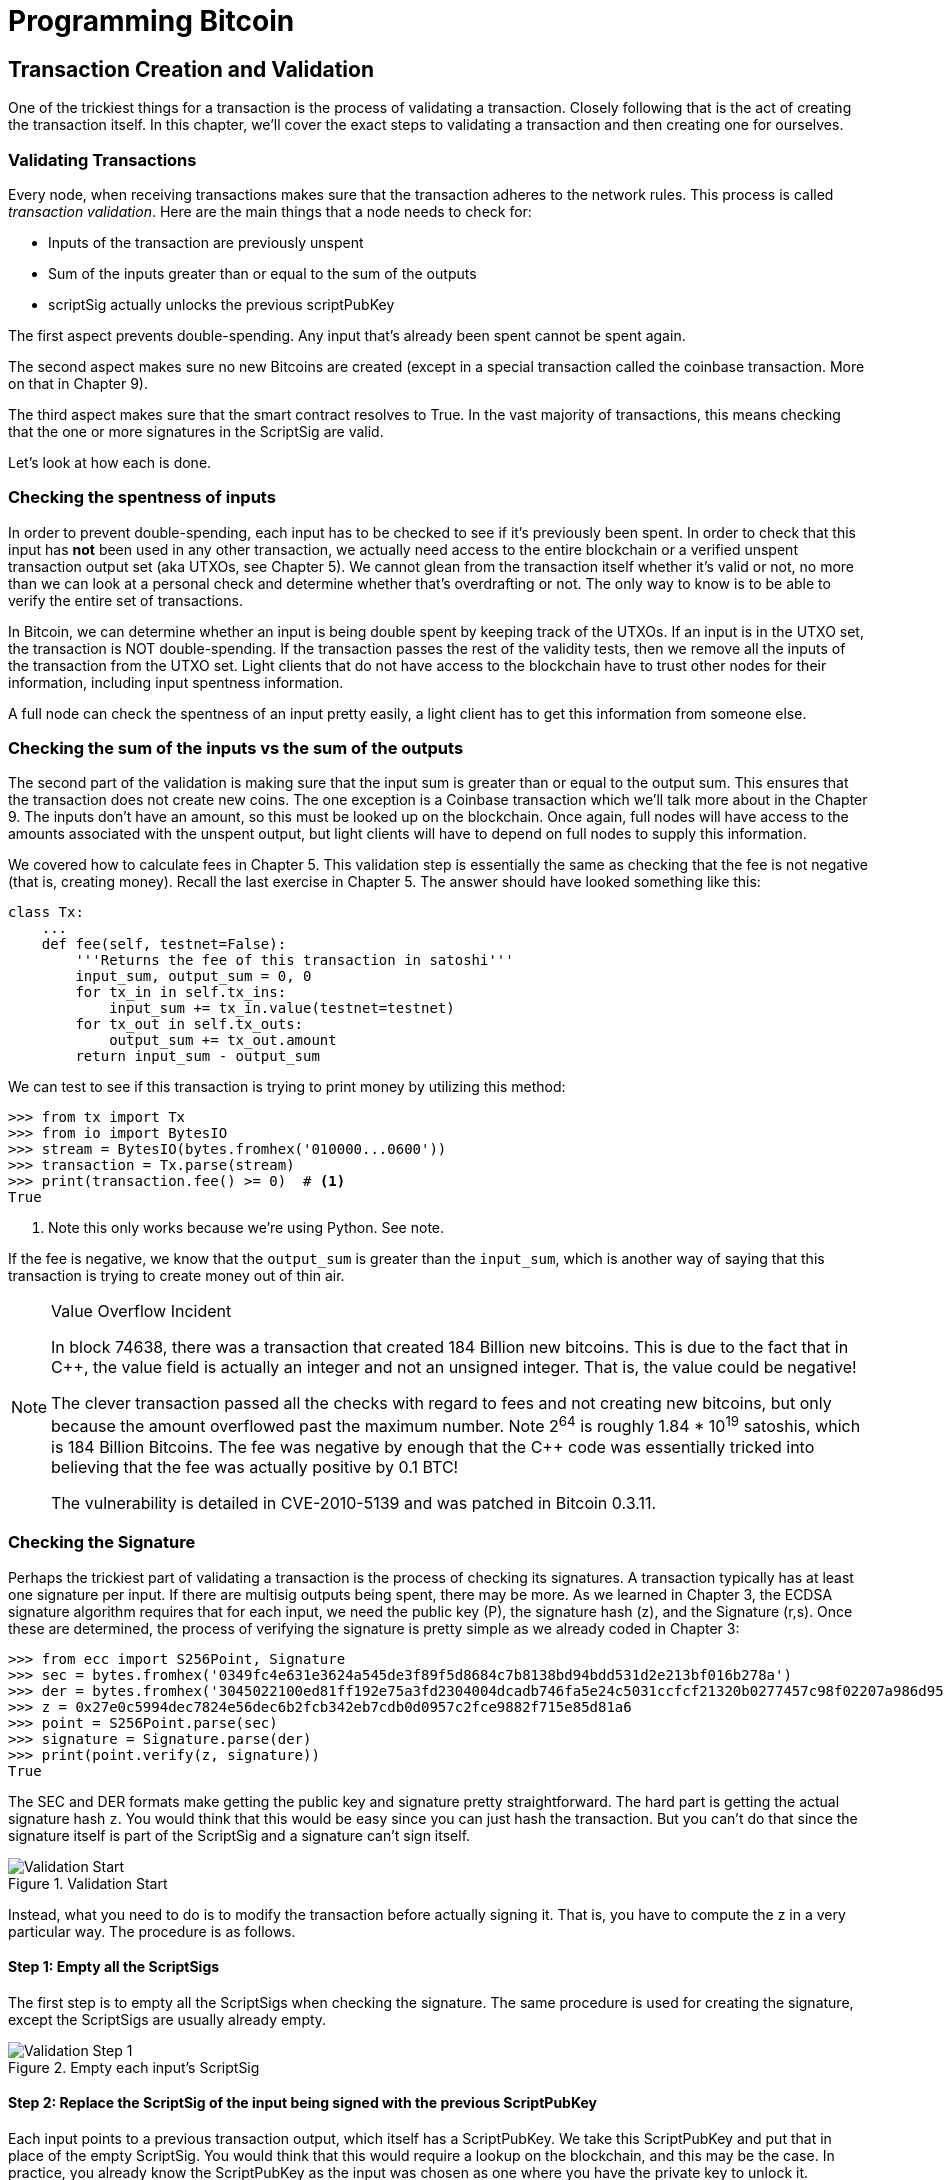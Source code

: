 = Programming Bitcoin
:imagesdir: images

[[chapter_tx]]

== Transaction Creation and Validation

[.lead]
One of the trickiest things for a transaction is the process of validating a transaction. Closely following that is the act of creating the transaction itself. In this chapter, we'll cover the exact steps to validating a transaction and then creating one for ourselves.

=== Validating Transactions

Every node, when receiving transactions makes sure that the transaction adheres to the network rules. This process is called _transaction validation_. Here are the main things that a node needs to check for:

* Inputs of the transaction are previously unspent
* Sum of the inputs greater than or equal to the sum of the outputs
* scriptSig actually unlocks the previous scriptPubKey

The first aspect prevents double-spending. Any input that's already been spent cannot be spent again.

The second aspect makes sure no new Bitcoins are created (except in a special transaction called the coinbase transaction. More on that in Chapter 9).

The third aspect makes sure that the smart contract resolves to True. In the vast majority of transactions, this means checking that the one or more signatures in the ScriptSig are valid.

Let's look at how each is done.

=== Checking the spentness of inputs

In order to prevent double-spending, each input has to be checked to see if it's previously been spent. In order to check that this input has *not* been used in any other transaction, we actually need access to the entire blockchain or a verified unspent transaction output set (aka UTXOs, see Chapter 5). We cannot glean from the transaction itself whether it's valid or not, no more than we can look at a personal check and determine whether that's overdrafting or not. The only way to know is to be able to verify the entire set of transactions.

In Bitcoin, we can determine whether an input is being double spent by keeping track of the UTXOs. If an input is in the UTXO set, the transaction is NOT double-spending. If the transaction passes the rest of the validity tests, then we remove all the inputs of the transaction from the UTXO set. Light clients that do not have access to the blockchain have to trust other nodes for their information, including input spentness information.

A full node can check the spentness of an input pretty easily, a light client has to get this information from someone else.

=== Checking the sum of the inputs vs the sum of the outputs

The second part of the validation is making sure that the input sum is greater than or equal to the output sum. This ensures that the transaction does not create new coins. The one exception is a Coinbase transaction which we'll talk more about in the Chapter 9. The inputs don't have an amount, so this must be looked up on the blockchain. Once again, full nodes will have access to the amounts associated with the unspent output, but light clients will have to depend on full nodes to supply this information.

We covered how to calculate fees in Chapter 5. This validation step is essentially the same as checking that the fee is not negative (that is, creating money). Recall the last exercise in Chapter 5. The answer should have looked something like this:

[source,python]
----
class Tx:
    ...
    def fee(self, testnet=False):
        '''Returns the fee of this transaction in satoshi'''
        input_sum, output_sum = 0, 0
        for tx_in in self.tx_ins:
            input_sum += tx_in.value(testnet=testnet)
        for tx_out in self.tx_outs:
            output_sum += tx_out.amount
        return input_sum - output_sum
----

We can test to see if this transaction is trying to print money by utilizing this method:

[source,python]
----
>>> from tx import Tx
>>> from io import BytesIO
>>> stream = BytesIO(bytes.fromhex('010000...0600'))
>>> transaction = Tx.parse(stream)
>>> print(transaction.fee() >= 0)  # <1>
True
----
<1> Note this only works because we're using Python. See note.

If the fee is negative, we know that the `output_sum` is greater than the `input_sum`, which is another way of saying that this transaction is trying to create money out of thin air.

[NOTE]
.Value Overflow Incident
====
In block 74638, there was a transaction that created 184 Billion new bitcoins. This is due to the fact that in C++, the value field is actually an integer and not an unsigned integer. That is, the value could be negative!

The clever transaction passed all the checks with regard to fees and not creating new bitcoins, but only because the amount overflowed past the maximum number. Note 2^64^ is roughly 1.84 * 10^19^ satoshis, which is 184 Billion Bitcoins. The fee was negative by enough that the C++ code was essentially tricked into believing that the fee was actually positive by 0.1 BTC!

The vulnerability is detailed in CVE-2010-5139 and was patched in Bitcoin 0.3.11.
====

=== Checking the Signature

Perhaps the trickiest part of validating a transaction is the process of checking its signatures. A transaction typically has at least one signature per input. If there are multisig outputs being spent, there may be more. As we learned in Chapter 3, the ECDSA signature algorithm requires that for each input, we need the public key (P), the signature hash (z), and the Signature (r,s). Once these are determined, the process of verifying the signature is pretty simple as we already coded in Chapter 3:

[source,python]
----
>>> from ecc import S256Point, Signature
>>> sec = bytes.fromhex('0349fc4e631e3624a545de3f89f5d8684c7b8138bd94bdd531d2e213bf016b278a')
>>> der = bytes.fromhex('3045022100ed81ff192e75a3fd2304004dcadb746fa5e24c5031ccfcf21320b0277457c98f02207a986d955c6e0cb35d446a89d3f56100f4d7f67801c31967743a9c8e10615bed')
>>> z = 0x27e0c5994dec7824e56dec6b2fcb342eb7cdb0d0957c2fce9882f715e85d81a6
>>> point = S256Point.parse(sec)
>>> signature = Signature.parse(der)
>>> print(point.verify(z, signature))
True
----

The SEC and DER formats make getting the public key and signature pretty straightforward. The hard part is getting the actual signature hash `z`. You would think that this would be easy since you can just hash the transaction. But you can't do that since the signature itself is part of the ScriptSig and a signature can't sign itself.

.Validation Start
image::validation1.png[Validation Start]

Instead, what you need to do is to modify the transaction before actually signing it. That is, you have to compute the z in a very particular way. The procedure is as follows.

==== Step 1: Empty all the ScriptSigs

The first step is to empty all the ScriptSigs when checking the signature. The same procedure is used for creating the signature, except the ScriptSigs are usually already empty.

.Empty each input's ScriptSig
image::validation2.png[Validation Step 1]

==== Step 2: Replace the ScriptSig of the input being signed with the previous ScriptPubKey

Each input points to a previous transaction output, which itself has a ScriptPubKey. We take this ScriptPubKey and put that in place of the empty ScriptSig. You would think that this would require a lookup on the blockchain, and this may be the case. In practice, you already know the ScriptPubKey as the input was chosen as one where you have the private key to unlock it. Therefore, you know the address it was sent to and thus, the ScriptPubKey.

.Replace the ScriptSig for one of the inputs with the previous ScriptPubKey
image::validation3.png[Validation Step 2]

==== Step 3: Append the hash type

Lastly, we add a 4-byte hash type to the end. This is to specify what the signature is authorizing. The signature can authorize that this input has to go with all the other inputs and outputs (SIGHASH_ALL), go with a specific output (SIGHASH_SINGLE) or go with none of the outputs (SIGHASH_NONE). The latter two have some theoretical use cases, but in practice, almost every transaction is signed with SIGHASH_ALL. That is, the entire transaction has to go through, or the input signature is invalid.

The integer corresponding to SIGHASH_ALL is 1 and this has to be encoded in little-endian over 4 bytes, which makes the transaction look like this:

.Append the hash type (SIGHASH_ALL)
image::validation4.png[Validation Step 3]

The hash256 of this interpreted as a big-endian integer is our z. The code for getting our z looks like this:

[source,python]
----
>>> from helper import hash256
>>> blob = bytes.fromhex('01000000...01000000')
>>> h256 = hash256(blob)
>>> z = int.from_bytes(h256, 'big')
>>> print(hex(z))
0x27e0c5994dec7824e56dec6b2fcb342eb7cdb0d0957c2fce9882f715e85d81a6
----

Now that we have our z, we can take the public key in SEC format and the signature in DER format from the script sig to verify the signature.

[source,python]
----
>>> from ecc import S256Point, Signature
>>> sec = bytes.fromhex('0349...8a')
>>> der = bytes.fromhex('3045...ed')
>>> z = 0x27e0c5994dec7824e56dec6b2fcb342eb7cdb0d0957c2fce9882f715e85d81a6  # <1>
>>> point = S256Point.parse(sec)
>>> signature = Signature.parse(der)
>>> point.verify(z, signature)
True
----
<1> z is from the code above

We can now make this process into a method of `Tx`. Thankfully, the script engine can already do the point verification (see Chapter 6), so our task is to glue everything together. We need the `z` to pass into the `evaluate` method and we need to combine the ScriptSig and ScriptPubKey.

==== Exercise {counter:exercise}

Write the `sig_hash` method for the `Tx` class.

==== Exercise {counter:exercise}

Write the `verify_input` method for the `Tx` class. You will want to use the TxIn.script_pubkey(), Script.evaluate() methods and the SIGHASH_ALL constant to make this work.

=== Verifying the entire transaction

Now that we can verify an input, the task of verifying the entire transaction is more or less straightforward:

[source,python]
----
class Tx:
...
    def verify(self):
        '''Verify this transaction'''
        if self.fee() < 0:  # <1>
            return False
        for i in range(len(self.tx_ins)):
            if not self.verify_input(i):  # <2>
                return False
        return True
----
<1> We make sure that we are not creating money out of thin air
<2> We make sure that each input has a correct ScriptSig

This is not sufficient as we're not checking for double-spends or checking some of the many other consensus rules (max sigops, size of transaction, etc). This is, however, a good start.

=== Creating transactions

Once validation of transactions is understood, the creation of transactions is more or less straightforward. The key to making the creation of transactions work is to make sure that all the validations that will be performed act as expected. For example, you will not want to create a transaction where the input amounts are less than the output amounts, creating extra bitcoins. Such transactions won't be valid and trying to propagate them on the network may get you banned by peers.

To create a transaction, you must first have some outputs that have been sent to you. That is, outputs whose ScriptPubKey you can unlock. The vast majority of the time, you will need one or more private keys corresponding to the public keys that are hashed in the ScriptPubKey.

The rest of this chapter will be concerned with creating a transaction whose ScriptPubKey is a p2pkh output.

=== Creating a transaction

The construction of a transaction is most easily done by answering some basic questions:

1. Where do we want the bitcoins to go?
2. What outputs are assigned to our private key(s) that we can spend?
3. How quickly do we want these transactions to get into the blockchain?

We'll be using testnet for this example, though this can easily be applied to mainnet.

The first question is about how much we want to pay whom. We can pay one or more addresses. For the sake of this example, say we want to pay testnet coins to mnrVtF8DWjMu839VW3rBfgYaAfKk8983Xf 0.1 tBTC.

The second question is about what's in our wallet. What do we have available to spend? For the sake of this example, we have an output at this transaction: 0d6fe5213c0b3291f208cba8bfb59b7476dffacc4e5cb66f6eb20a080843a299:13. Looking at a testnet block explorer, our output is worth 0.33 tBTC.

.UTXO that we're spending
image::txcreation1.png[Transaction seen on the blockchain]

Since this is more than 0.1 tBTC, we'll want to send the rest back to ourselves. Though it's generally bad privacy and security practice to re-use addresses, we'll send the bitcoins back to the same address to make this step easier.

mzx5YhAH9kNHtcN481u6WkjeHjYtVeKVh2

.Why reusing addresses is a bad idea
[WARNING]
====
Back in Chapter 6, we went through how p2pk was inferior to p2pkh, in part because it was only protected by ECDSA. p2pkh, on the other hand, is also protected by SHA256 and RIPEMD160. However, if you've already *spent from* an address, you have already revealed your public key as part of the ScriptSig. Once you've revealed that public key, SHA256 and RIPEMD160 no longer protect you as the attacker knows the public key and doesn't have to guess.

That said, as of this writing, you are still protected by the Discrete Log problem, which is unlikely to be broken any time soon. It's important from a security perspective, however, to understand what you're protected by.

The other reason to not reuse addresses is for privacy. Having a single address for yourself means that people can link your transactions together. If, for example, you bought something private (medication to treat some disease you don't want others to know about) and utilized the same address for a donation to some charity, the charity and the medication vendor could easily identify that you did business with the other.

Privacy leaks tend to become security holes over time as bad guys get to know more about you and can thus target you.
====

The third question is really about fees. If we want to get the transaction in faster, we'll want to pay more fees and if we don't mind waiting, we'll want to pay less. In our case, we'll use 0.01 tBTC as our fee.

.Fee Estimation
[NOTE]
====
Fee estimation is generally done on a per-byte basis. Roughly speaking, if your transaction is 200 bytes, you'll want to have double the fees as a transaction that's 100 bytes. This is because block space is limited and larger transactions take up more space. This calculation has changed a bit since Segregated Witness (See Chapter 13), but the general principle still applies. You want to pay on a per-byte basis enough so that a miner is motivated to include your transaction.

When blocks aren't full, almost any amount above the default relay limit (1 satoshi/byte) is enough to get your transaction included. However, when blocks are full, this is not an easy thing to estimate. There are multiple ways to estimate fees including:

* Looking at various fee levels and estimating the probability of inclusion based on past blocks and the mempools at the time.
* Looking at the current mempool and adding a fee that roughly corresponds to enough economic incentivization.
* Going with some fixed fee

Many wallets utilize different strategies and this is an active area of research.
====

=== Combining to make a transaction

Our plan now laid out. We will have one input and two outputs. But first, let's look at some other tools we'll need.

We first need a way to take an address and get the 20-byte hash out of it. This is the opposite of encoding an address, so we call the function `decode_base58`

[source,python]
----
def decode_base58(s):
    num = 0
    for c in s.encode('ascii'):  # <1>
        num *= 58
        num += BASE58_ALPHABET.index(c)
    combined = num.to_bytes(25, byteorder='big')  # <2>
    checksum = combined[-4:]
    if hash256(combined[:-4])[:4] != checksum:
        raise RuntimeError('bad address: {} {}'.format(checksum, hash256(combined)[:4]))
    return combined[1:-4]  # <3>
----
<1> We have to figure out first what number is encoded in this base58 address
<2> Once we have the actual integer, we convert it to big-endian bytes
<3> The first byte is the network prefix and the last 4 are the checksum. The middle 20 is the actual 20-byte hash (aka hash160).

The other thing we will need is a way to convert the 20-byte hash to a ScriptPubKey. We call this `p2pkh_script` since we're converting the hash160 to a p2pkh.

[source,python]
----
def p2pkh_script(h160):
    '''Takes a hash160 and returns the p2pkh scriptPubKey'''
    return Script([0x76, 0xa9, h160, 0x88, 0xac])
----

Note that `0x76` is OP_DUP, `0xa9` is OP_HASH160, h160 is a 20-byte element, `0x88` is OP_EQUALVERIFY and `0xac` is OP_CHECKSIG. This is exactly the p2pkh ScriptPubKey from Chapter 6.

We can now proceed to create the transaction.

[source,python]
----
>>> from helper import decode_base58, SIGHASH_ALL
>>> from script import p2pkh_script, Script
>>> from tx import TxIn, TxOut, Tx
>>> tx_ins = []
>>> prev_tx = bytes.fromhex('0d6fe5213c0b3291f208cba8bfb59b7476dffacc4e5cb66f6eb20a080843a299')
>>> prev_index = 13
>>> tx_ins.append(TxIn(prev_tx, prev_index, Script([]), 0xffffffff))
>>> tx_outs = []
>>> change_amount = int(0.33*100000000)  # <1>
>>> change_h160 = decode_base58('mzx5YhAH9kNHtcN481u6WkjeHjYtVeKVh2')
>>> change_script = p2pkh_script(change_h160)
>>> tx_outs.append(TxOut(amount=change_amount, script_pubkey=change_script))
>>> target_amount = int(0.1*100000000)  # <1>
>>> target_h160 = decode_base58('mnrVtF8DWjMu839VW3rBfgYaAfKk8983Xf')
>>> target_script = p2pkh_script(target_h160)
>>> tx_outs.append(TxOut(amount=target_amount, script_pubkey=target_script))
>>> transaction = Tx(1, tx_ins, tx_outs, 0, testnet=True)  # <2>
>>> print(transaction)
version: 1
tx_ins:
0d6fe5213c0b3291f208cba8bfb59b7476dffacc4e5cb66f6eb20a080843a299:13

tx_outs:
33000000:OP_DUP OP_HASH160 d52ad7ca9b3d096a38e752c2018e6fbc40cdf26f OP_EQUALVERIFY OP_CHECKSIG 
10000000:OP_DUP OP_HASH160 507b27411ccf7f16f10297de6cef3f291623eddf OP_EQUALVERIFY OP_CHECKSIG 

locktime: 0
----
<1> The amount must be in satoshis and given there are 100,000,000 satoshis per BTC, we have to multiply and cast to an integer.
<2> Note we have to designate which network to look up using the `testnet=True` argument.

We have created the actual transaction. However, every ScriptSig in this transaction is currently empty and filling it is where we turn next.

=== Signing a transaction

The actual signing of the transaction is the trickiest part. Thankfully, we know how to get the sig_hash, or the z, from earlier in this chapter. We have to have the private key to actually sign the transaction and signing the z allows us to produce the DER signature.

[source,python]
----
>>> from ecc import PrivateKey
>>> from helper import SIGHASH_ALL
>>> z = transaction.sig_hash(0)  # <1>
>>> private_key = PrivateKey(secret=8675309)
>>> der = private_key.sign(z).der()
>>> sig = der + hash_type.to_bytes(1, 'big')  # <2>
>>> sec = private_key.point.sec()
>>> script_sig = Script([sig, sec])  # <3>
>>> transaction.tx_ins[0].script_sig = script_sig   # <4>
>>> print(transaction.serialize().hex())
01000000...00000000
----
<1> We only need to sign the first input as there's only one. Multiple inputs would require us to sign each input with the right private key.
<2> The signature is actually a combination of the der signature and the hash type.
<3> The ScriptSig of a p2pkh from Chapter 6 is exactly two elements: signature and SEC format public key.
<4> Again, we only have that one input that we need to sign, but if there were more, this would need to be done for each.

==== Exercise {counter:exercise}

Write the `sign_input` method for the `Tx` class, which signs a transaction.

==== Creating your own transactions on testnet

The first step to creating your own transactions is to get some coins for yourself. In order to do that you'll need an address. If you completed the exercises in Chapter 4, you should have your own testnet address and private key. If you don't remember, here's how:

[source,python]
----
>>> from ecc import PrivateKey
>>> private_key = PrivateKey(secret=90210)
>>> print(private_key.point.address(testnet=True))
mqNK1JUujDXeufN9bDVKtzzvriqjnZLxHU
----
<1> Please use some secret other than this number

Now that you have an address, you can get some coins at a myriad of testnet faucets. Faucets are where you can get testnet coins for free. You can Google "testnet bitcoin faucet" to find them or use one from this list: https://en.bitcoin.it/wiki/Testnet#Faucets. My website, https://testnet.programmingbitcoin.com/ will point to a testnet faucet that works. You will want to enter your address as generated above.

After you get some coins, see if you can spend them using the library you've been writing. This is usually a big accomplishment for a budding Bitcoin developer, so please take some time to see if you can complete this exercise.

==== Exercise {counter:exercise}

Create a testnet transaction that sends 60% of a single UTXO to mwJn1YPMq7y5F8J3LkC5Hxg9PHyZ5K4cFv. The remaining amount minus fees should go back to your own change address. This should be a 1 input, 2 output transaction.

You can broadcast this on a block explorer: https://testnet.blockchain.info/pushtx

==== Exercise {counter:exercise}

Advanced: get some more testnet coins from a testnet faucet and create a 2 input, 1 output transaction. 1 input should be from the faucet, the other should be from the previous exercise, the output can be your own address.

You can broadcast this on a block explorer: https://testnet.blockchain.info/pushtx

=== Conclusion

We've successfully validated existing transactions on the blockchain and we've also created our own transactions on testnet! This is a major accomplishment and you should be proud.

The code we have so far will do p2pkh and p2pk. In the next chapter, we turn to a more advanced smart contract in Bitcoin, p2sh.
